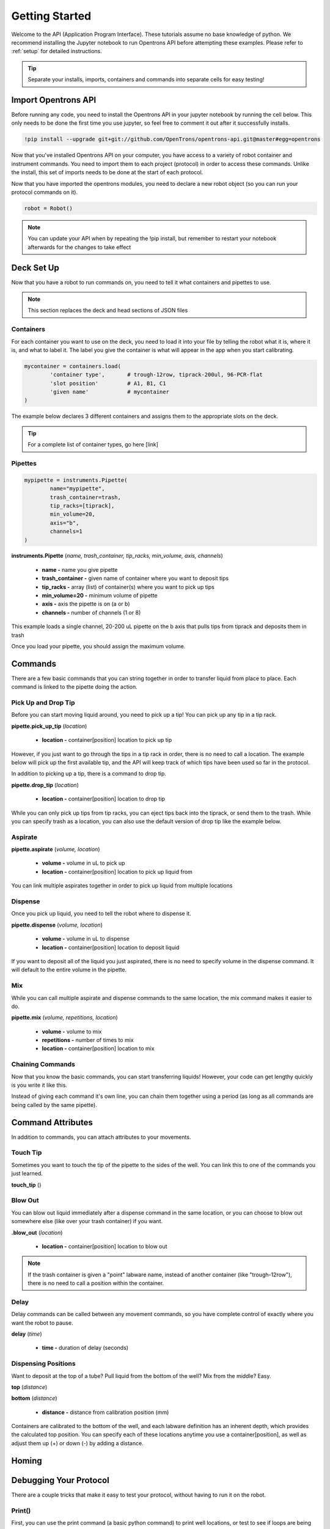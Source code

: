 .. _getting_started:
================================
Getting Started
================================

Welcome to the API (Application Program Interface).  These tutorials assume no base knowledge of python. We recommend installing the Jupyter notebook to run Opentrons API before attempting these examples. Please refer to :ref:`setup` for detailed instructions.

.. tip::

	Separate your installs, imports, containers and commands into separate cells for easy testing!


Import Opentrons API
-------------------------------

Before running any code, you need to install the Opentrons API in your jupyter notebook by running the cell below.  This only needs to be done the first time you use jupyter, so feel free to comment it out after it successfully installs.

.. code-block:: bash
	
	!pip install --upgrade git+git://github.com/OpenTrons/opentrons-api.git@master#egg=opentrons

Now that you've installed Opentrons API on your computer, you have access to a variety of robot container and instrument commands. You need to import them to each project (protocol) in order to access these commands.  Unlike the install, this set of imports needs to be done at the start of each protocol.

.. testcode:: main
	
	from opentrons.robot import Robot
	from opentrons import containers
	from opentrons import instruments
 
Now that you have imported the opentrons modules, you need to declare a new robot object (so you can run your protocol commands on it).

.. code-block:: python
	
	robot = Robot()

.. note::

	You can update your API when by repeating the !pip install, but remember to restart your notebook afterwards for the changes to take effect


Deck Set Up
-----------------------------

Now that you have a robot to run commands on, you need to tell it what containers and pipettes to use.

.. note:: 
	
	This section replaces the deck and head sections of JSON files 

Containers
^^^^^^^^^^^^^^^^^^^^^^^^^^^^^

For each container you want to use on the deck, you need to load it into your file by telling the robot what it is, where it is, and what to label it. The label you give the container is what will appear in the app when you start calibrating.

.. code-block:: python

	mycontainer = containers.load(
		'container type', 	# trough-12row, tiprack-200ul, 96-PCR-flat
		'slot position'		# A1, B1, C1
		'given name'		# mycontainer
	)


The example below declares 3 different containers and assigns them to the appropriate slots on the deck.

.. testcode:: main
	
	tiprack = containers.load(
  		'tiprack-200ul',  
   		'A1',             
		'tiprack'         
	)

	plate = containers.load(
		'96-PCR-flat',
		'B2',
		'plate'
	)

	trash = containers.load(
		'point',
		'C3',
		'trash'
	)

.. tip:: 
	
	For a complete list of container types, go here [link]	


Pipettes
^^^^^^^^^^^^^^^^^^^^^^^^^^^^^

.. code-block:: python
	
	mypipette = instruments.Pipette(	
		name="mypipette",			
		trash_container=trash,		
		tip_racks=[tiprack],		
		min_volume=20,				
		axis="b",					
		channels=1					
	)

**instruments.Pipette** (*name, trash_container, tip_racks, min_volume, axis, channels*)

	* **name -** name you give pipette
	* **trash_container -** given name of container where you want to deposit tips
	* **tip_racks -** array (list) of container(s) where you want to pick up tips
	* **min_volume=20 -** minimum volume of pipette
	* **axis -** axis the pipette is on (a or b)
	* **channels -** number of channels (1 or 8)

This example loads a single channel, 20-200 uL pipette on the b axis that pulls tips from tiprack and deposits them in trash

.. testcode:: main

	p200 = instruments.Pipette(
		name="p200",
		trash_container=trash,
		tip_racks=[tiprack],
		min_volume=20,
		axis="b",
		channels=1
	)

Once you load your pipette, you should assign the maximum volume.  

.. testcode:: main
	
	p200.set_max_volume(200)  # maximum volume


Commands 
-----------------------------

There are a few basic commands that you can string together in order to transfer liquid from place to place.  Each command is linked to the pipette doing the action.


Pick Up and Drop Tip
^^^^^^^^^^^^^^^^^^^^^^^^^^^^^

Before you can start moving liquid around, you need to pick up a tip!  You can pick up any tip in a tip rack.

**pipette.pick_up_tip** (*location*)
	
	* **location -** container[position] location to pick up tip

.. testcode:: main

	p200.pick_up_tip(tiprack['A2'])

However, if you just want to go through the tips in a tip rack in order, there is no need to call a location. The example below will pick up the first available tip, and the API will keep track of which tips have been used so far in the protocol.

.. testcode:: main
	
	p200.pick_up_tip()

In addition to picking up a tip, there is a command to drop tip.

**pipette.drop_tip** (*location*)

	* **location -** container[position] location to drop tip

.. testcode:: main

	p200.drop_tip(tiprack['A2'])

While you can only pick up tips from tip racks, you can eject tips back into the tiprack, or send them to the trash.  While you can specify trash as a location, you can also use the default version of drop tip like the example below.

.. testcode:: main

	p200.drop_tip()


Aspirate
^^^^^^^^^^^^^^^^^^^^^^^^^^^^^

**pipette.aspirate** (*volume, location*)

	* **volume -** volume in uL to pick up
	* **location -** container[position] location to pick up liquid from

.. testcode:: main
	
	p200.aspirate(200, plate['A1'])

You can link multiple aspirates together in order to pick up liquid from multiple locations

.. testcode:: main
	
	p200.aspirate(50, plate['A1']).aspirate(100, plate['B1'])


Dispense
^^^^^^^^^^^^^^^^^^^^^^^^^^^^^

Once you pick up liquid, you need to tell the robot where to dispense it.  

**pipette.dispense** (*volume, location*)
	
	* **volume -** volume in uL to dispense
	* **location -** container[position] location to deposit liquid

.. testcode:: main
	
	p200.dispense(50, plate['A1'])

If you want to deposit all of the liquid you just aspirated, there is no need to specify volume in the dispense command.  It will default to the entire volume in the pipette.

.. testcode:: main

	p200.aspirate(200, plate['A1'])
	p200.dispense(plate['B1'])


Mix
^^^^^^^^^^^^^^^^^^^^^^^^^^^^^

While you can call multiple aspirate and dispense commands to the same location, the mix command makes it easier to do.

**pipette.mix** (*volume, repetitions, location*)

	* **volume -** volume to mix
	* **repetitions -** number of times to mix
	* **location -** container[position] location to mix

.. testcode:: main

	p200.mix(100, 3, plate['A1'])


Chaining Commands
^^^^^^^^^^^^^^^^^^^^^^^^^^^^^

Now that you know the basic commands, you can start transferring liquids!  However, your code can get lengthy quickly is you write it like this.

.. testcode:: main

	p200.pick_up_tip()
	p200.aspirate(200, plate['A1'])
	p200.dispense(50, plate['A2'])
	p200.dispense(50, plate['A3'])
	p200.dispense(100, plate[4])
	p200.drop_tip()

Instead of giving each command it's own line, you can chain them together using a period (as long as all commands are being called by the same pipette).

.. testcode:: main

	p200.pick_up_tip().aspirate(200, plate['A1']).dispense(plate['B1'])


Command Attributes
-----------------------------

In addition to commands, you can attach attributes to your movements.  

Touch Tip
^^^^^^^^^^^^^^^^^^^^^^^^^^^^^

Sometimes you want to touch the tip of the pipette to the sides of the well.  You can link this to one of the commands you just learned.

**touch_tip** ()

.. testcode:: main

	p200.dispense(10, plate['A1']).touch_tip()

Blow Out
^^^^^^^^^^^^^^^^^^^^^^^^^^^^^

You can blow out liquid immediately after a dispense command in the same location, or you can choose to blow out somewhere else (like over your trash container) if you want.

**.blow_out** (*location*)

	* **location -** container[position] location to blow out

.. testcode:: main

	p200.dispense(10, plate['A1']).blow_out()
	p200.dispense(10, plate['A1']).blow_out(trash)

.. note:: 

	If the trash container is given a "point" labware name, instead of another container (like "trough-12row"), there is no need to call a position within the container.

Delay
^^^^^^^^^^^^^^^^^^^^^^^^^^^^^

Delay commands can be called between any movement commands, so you have complete control of exactly where you want the robot to pause.

**delay** (*time*)

	* **time -** duration of delay (seconds)

.. testcode:: main

	p200.delay(10).aspirate(100, plate['A1'])

Dispensing Positions
^^^^^^^^^^^^^^^^^^^^^^^^^^^^^

Want to deposit at the top of a tube?  Pull liquid from the bottom of the well?  Mix from the middle?  Easy.

**top** (*distance*)

**bottom** (*distance*)

	* **distance -** distance from calibration position (mm)

Containers are calibrated to the bottom of the well, and each labware definition has an inherent depth, which provides the calculated top position.  You can specify each of these locations anytime you use a container[position], as well as adjust them up (+) or down (-) by adding a distance.

.. testcode:: main

	p200.dispense(plate['A1'].top())
	p200.aspirate(plate['B2'].bottom())
	p200.mix(plate['B2'].bottom(5))
	p200.dispense(plate['A1'].top(-3))

Homing
-----------------------------

Debugging Your Protocol
-----------------------------

There are a couple tricks that make it easy to test your protocol, without having to run it on the robot.

Print()
^^^^^^^^^^^^^^^^^^^^^^^^^^^^^

First, you can use the print command (a basic python command) to print well locations, or test to see if loops are being called.

.. testcode:: main

	print("hello")
	print(plate['A1'])
	print(plate[i])

This is useful when trying to determine if the location you're calling is actually the location you want, or if something is iterating properly (more on iteration later)

Robot.Commands()
^^^^^^^^^^^^^^^^^^^^^^^^^^^^^

Another useful tool is robot.commands(), which will print out the list of actions the virtual robot just performed.
